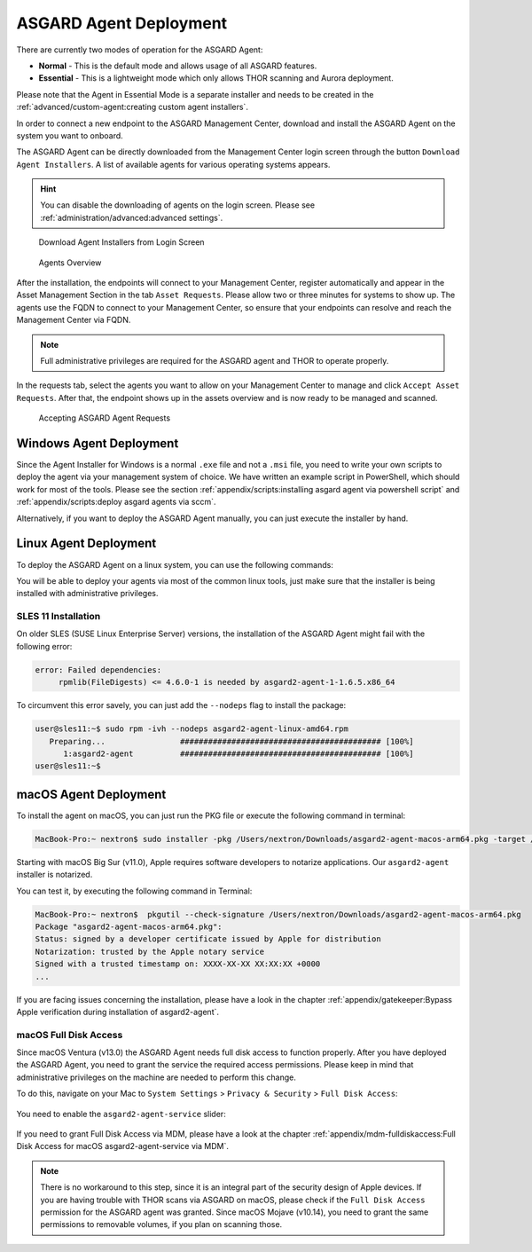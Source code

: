 .. index:: ASGARD Agent Deployment

ASGARD Agent Deployment
-----------------------

There are currently two modes of operation for the ASGARD Agent:

- **Normal** - This is the default mode and allows usage of all ASGARD features.
- **Essential** - This is a lightweight mode which only allows THOR scanning
  and Aurora deployment.

Please note that the Agent in Essential Mode is a separate installer and
needs to be created in the :ref:`advanced/custom-agent:creating custom agent installers`.

In order to connect a new endpoint to the ASGARD Management Center,
download and install the ASGARD Agent on the system you want to onboard.

The ASGARD Agent can be directly downloaded from the Management Center
login screen through the button ``Download Agent Installers``. A list
of available agents for various operating systems appears. 

.. hint::
   You can disable the downloading of agents on the login screen. Please
   see :ref:`administration/advanced:advanced settings`.

.. figure:: ../images/mc_login-screen.png
   :alt: Download Agent Installers from Login Screen

   Download Agent Installers from Login Screen

.. figure:: ../images/mc_agents-overview.png
   :alt: Agents Overview

   Agents Overview

After the installation, the endpoints will connect to your Management
Center, register automatically and appear in the Asset Management Section
in the tab ``Asset Requests``. Please allow two or three minutes for systems to show
up. The agents use the FQDN to connect to your Management Center, so ensure that
your endpoints can resolve and reach the Management Center via FQDN.

.. note::
   Full administrative privileges are required for the ASGARD agent
   and THOR to operate properly.

In the requests tab, select the agents you want to allow on your Management
Center to manage and click ``Accept Asset Requests``. After that, the
endpoint shows up in the assets overview and is now ready to be managed and scanned.

.. figure:: ../images/mc_accept-asset-request.png
   :alt: Accepting ASGARD Agent Requests

   Accepting ASGARD Agent Requests

Windows Agent Deployment
^^^^^^^^^^^^^^^^^^^^^^^^

Since the Agent Installer for Windows is a normal ``.exe`` file and not a
``.msi`` file, you need to write your own scripts to deploy the agent via
your management system of choice. We have written an example script in 
PowerShell, which should work for most of the tools. Please see the section
:ref:`appendix/scripts:installing asgard agent via powershell script` and
:ref:`appendix/scripts:deploy asgard agents via sccm`.

Alternatively, if you want to deploy the ASGARD Agent manually, you can
just execute the installer by hand.

Linux Agent Deployment
^^^^^^^^^^^^^^^^^^^^^^

To deploy the ASGARD Agent on a linux system, you can use the following
commands:

.. code-block:: console
   :caption: Debian based systems

   user@unix:~/Downloads$ sudo dpkg -i asgard2-agent-linux-amd64.deb

.. code-block:: console
   :caption: RHEL, CentOS and Fedora

   user@unix:~/Downloads$ sudo rpm -i asgard2-agent-linux-amd64.rpm

You will be able to deploy your agents via most of the common linux tools,
just make sure that the installer is being installed with administrative
privileges.

SLES 11 Installation
~~~~~~~~~~~~~~~~~~~~

On older SLES (SUSE Linux Enterprise Server) versions, the installation
of the ASGARD Agent might fail with the following error:

.. code-block:: none

   error: Failed dependencies:
        rpmlib(FileDigests) <= 4.6.0-1 is needed by asgard2-agent-1-1.6.5.x86_64

To circumvent this error savely, you can just add the ``--nodeps`` flag to install
the package:

.. code-block:: console

   user@sles11:~$ sudo rpm -ivh --nodeps asgard2-agent-linux-amd64.rpm                 
      Preparing...                ########################################### [100%]
         1:asgard2-agent          ########################################### [100%]
   user@sles11:~$ 

macOS Agent Deployment
^^^^^^^^^^^^^^^^^^^^^^

To install the agent on macOS, you can just run the PKG file or execute the following command in terminal:

.. code-block:: console
   
     MacBook-Pro:~ nextron$ sudo installer -pkg /Users/nextron/Downloads/asgard2-agent-macos-arm64.pkg -target /

Starting with macOS Big Sur (v11.0), Apple requires software developers
to notarize applications. Our ``asgard2-agent`` installer is notarized.

You can test it, by executing the following command in Terminal:

.. code-block:: console
   
   MacBook-Pro:~ nextron$  pkgutil --check-signature /Users/nextron/Downloads/asgard2-agent-macos-arm64.pkg
   Package "asgard2-agent-macos-arm64.pkg":
   Status: signed by a developer certificate issued by Apple for distribution
   Notarization: trusted by the Apple notary service
   Signed with a trusted timestamp on: XXXX-XX-XX XX:XX:XX +0000
   ...

If you are facing issues concerning the installation, please have a look in the chapter
:ref:`appendix/gatekeeper:Bypass Apple verification during installation of asgard2-agent`.

macOS Full Disk Access
~~~~~~~~~~~~~~~~~~~~~~

Since macOS Ventura (v13.0) the ASGARD Agent needs full disk access
to function properly. After you have deployed the ASGARD Agent, you need
to grant the service the required access permissions. Please keep in mind
that administrative privileges on the machine are needed to perform this
change.

To do this, navigate on your Mac to ``System Settings`` > ``Privacy &
Security`` > ``Full Disk Access``:

.. figure:: ../images/macos_privacy_and_security.png
   :scale: 36
   :alt: macOS 13 Privacy & Security

You need to enable the ``asgard2-agent-service`` slider:

.. figure:: ../images/macos_full_disk_access.png
   :scale: 40
   :alt: macOS 13 Full Disk Access

If you need to grant Full Disk Access via MDM, please have a look at the chapter
:ref:`appendix/mdm-fulldiskaccess:Full Disk Access for macOS asgard2-agent-service via MDM`.

.. note:: 
   There is no workaround to this step, since it is an integral
   part of the security design of Apple devices. If you are having trouble
   with THOR scans via ASGARD on macOS, please check if the ``Full Disk
   Access`` permission for the ASGARD agent was granted. Since macOS Mojave
   (v10.14), you need to grant the same permissions to removable volumes,
   if you plan on scanning those.
